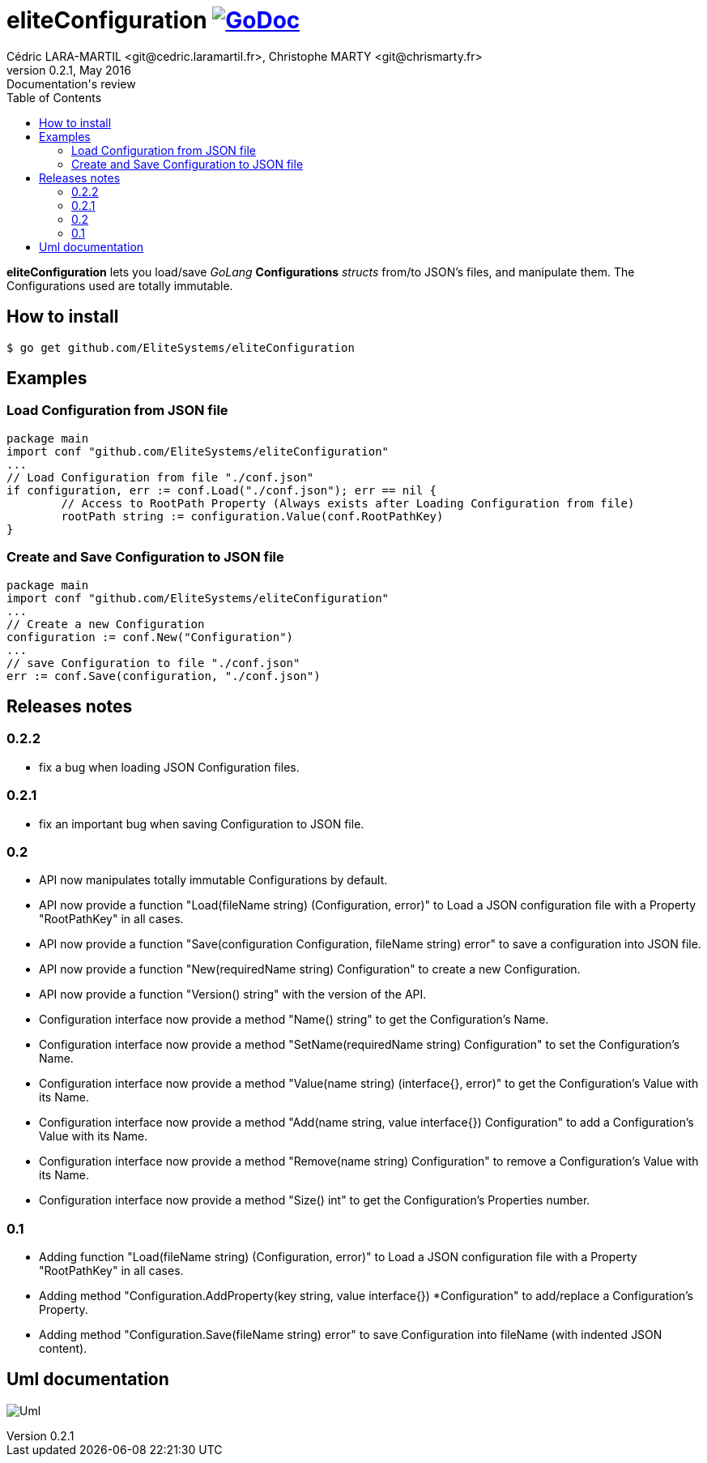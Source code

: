 = eliteConfiguration image:go-documentation-blue.svg[GoDoc, link="http://godoc.org/github.com/EliteSystems/eliteConfiguration", role="external", window="_blank"]
Cédric LARA-MARTIL <git@cedric.laramartil.fr>, Christophe MARTY <git@chrismarty.fr>
v0.2.1, May 2016: Documentation's review
:authorinitials: @cLaraMartil & @chrismarty34
:doctype: article
:source-highlighter: coderay
:imagesdir: documentation/images
:icons:
:toc:
//:numbered:
//:source-highlighter: pigments
//:pdf-page-size: A4

*eliteConfiguration* lets you load/save _GoLang_ *Configurations* _structs_ from/to JSON's files, and manipulate them.
The Configurations used are totally immutable.

== How to install
[source, bash]
----
$ go get github.com/EliteSystems/eliteConfiguration
----

== Examples

=== Load Configuration from JSON file

[source, go]
----
package main
import conf "github.com/EliteSystems/eliteConfiguration"
...
// Load Configuration from file "./conf.json"
if configuration, err := conf.Load("./conf.json"); err == nil {
        // Access to RootPath Property (Always exists after Loading Configuration from file)
        rootPath string := configuration.Value(conf.RootPathKey)
}
----

=== Create and Save Configuration to JSON file

[source, go]
----
package main
import conf "github.com/EliteSystems/eliteConfiguration"
...
// Create a new Configuration
configuration := conf.New("Configuration")
...
// save Configuration to file "./conf.json"
err := conf.Save(configuration, "./conf.json")
----

== Releases notes

=== 0.2.2

* fix a bug when loading JSON Configuration files.

=== 0.2.1

* fix an important bug when saving Configuration to JSON file.

=== 0.2

* API now manipulates totally immutable Configurations by default.
* API now provide a function "Load(fileName string) (Configuration, error)" to Load a JSON configuration file with a Property "RootPathKey" in all cases.
* API now provide a function "Save(configuration Configuration, fileName string) error" to save a configuration into JSON file.
* API now provide a function "New(requiredName string) Configuration" to create a new Configuration.
* API now provide a function "Version() string" with the version of the API.
* Configuration interface now provide a method "Name() string" to get the Configuration's Name.
* Configuration interface now provide a method "SetName(requiredName string) Configuration" to set the Configuration's Name.
* Configuration interface now provide a method "Value(name string) (interface{}, error)" to get the Configuration's Value with its Name.
* Configuration interface now provide a method "Add(name string, value interface{}) Configuration" to add a Configuration's Value with its Name.
* Configuration interface now provide a method "Remove(name string) Configuration" to remove a Configuration's Value with its Name.
* Configuration interface now provide a method "Size() int" to get the Configuration's Properties number.

=== 0.1

* Adding function "Load(fileName string) (Configuration, error)" to Load a JSON configuration file with a Property "RootPathKey" in all cases.
* Adding method &quot;Configuration.AddProperty(key string, value interface{}) *Configuration&quot; to add/replace a Configuration's Property.
* Adding method "Configuration.Save(fileName string) error" to save Configuration into fileName (with indented JSON content).

== Uml documentation

image:classDiagram.png[Uml]
